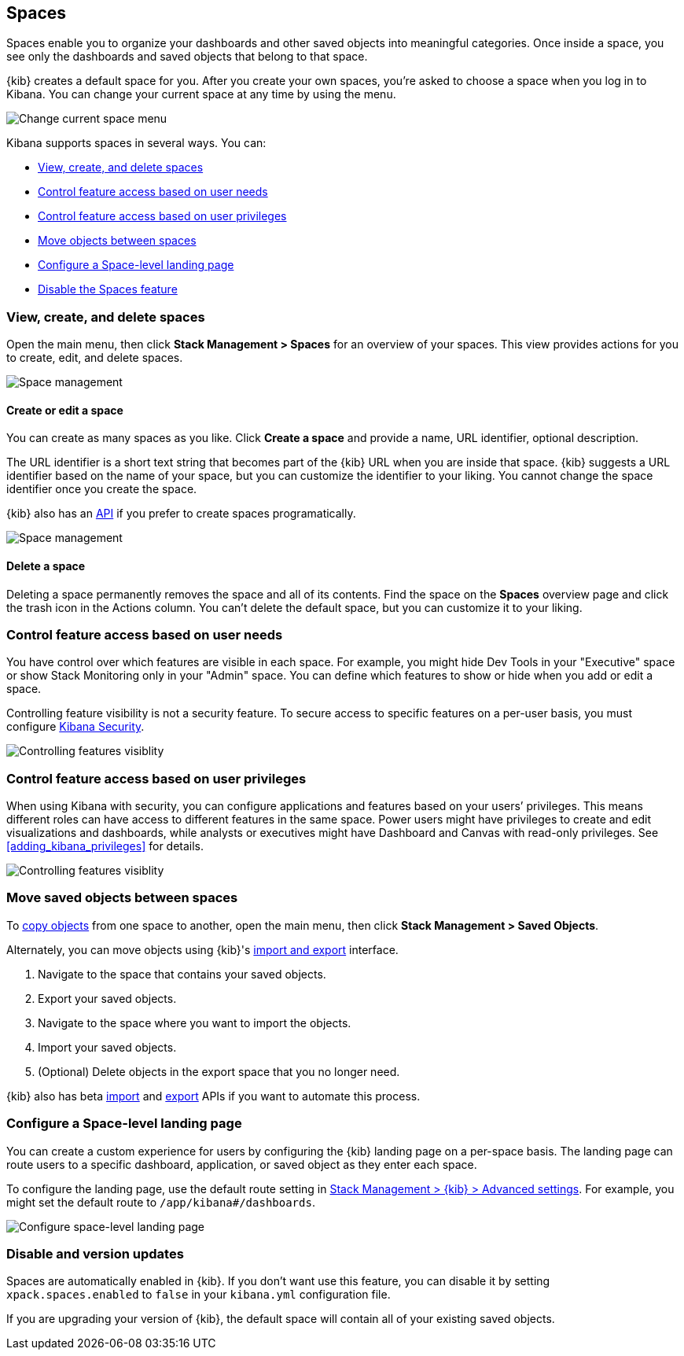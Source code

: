[role="xpack"]
[[xpack-spaces]]
== Spaces

Spaces enable you to organize your dashboards and other saved
objects into meaningful categories. Once inside a space, you see only
the dashboards and saved objects that belong to that space.

{kib} creates a default space for you.
After you create your own
spaces, you're asked to choose a space when you log in to Kibana. You can change your
current space at any time by using the menu.

[role="screenshot"]
image::spaces/images/change-space.png["Change current space menu"]

Kibana supports spaces in several ways.  You can:

[[spaces-getting-started]]

* <<spaces-managing, View&comma; create&comma; and delete spaces>>
* <<spaces-control-feature-visibility, Control feature access based on user needs>>
* <<spaces-control-user-access, Control feature access based on user privileges>>
* <<spaces-moving-objects, Move objects between spaces>>
* <<spaces-default-route, Configure a Space-level landing page>>
* <<spaces-delete-started, Disable the Spaces feature>>

[float]
[[spaces-managing]]
=== View, create, and delete spaces

Open the main menu, then click *Stack Management > Spaces* for an overview of your spaces.  This view provides actions
for you to create, edit, and delete spaces.

[role="screenshot"]
image::spaces/images/space-management.png["Space management"]

[float]
==== Create or edit a space

You can create as many spaces as you like. Click *Create a space* and provide a name,
URL identifier, optional description.

The URL identifier is a short text string that becomes part of the
{kib} URL when you are inside that space. {kib} suggests a URL identifier based
on the name of your space, but you can customize the identifier to your liking.
You cannot change the space identifier once you create the space.

{kib} also has an <<spaces-api, API>>
if you prefer to create spaces programatically.

[role="screenshot"]
image::spaces/images/edit-space.png["Space management"]

[float]
==== Delete a space

Deleting a space permanently removes the space and all of its contents.
Find the space on the *Spaces* overview page and click the trash icon in the Actions column.
You can't delete the default space, but you can customize it to your liking.

[float]
[[spaces-control-feature-visibility]]
=== Control feature access based on user needs

You have control over which features are visible in each space.
For example, you might hide Dev Tools
in your "Executive" space or show Stack Monitoring only in your "Admin" space.
You can define which features to show or hide when you add or edit a space.

Controlling feature
visibility is not a security feature. To secure access
to specific features on a per-user basis, you must configure
<<xpack-security-authorization, Kibana Security>>.

[role="screenshot"]
image::spaces/images/edit-space-feature-visibility.png["Controlling features visiblity"]

[float]
[[spaces-control-user-access]]
=== Control feature access based on user privileges

When using Kibana with security, you can configure applications and features
based on your users’ privileges. This means different roles can have access
to different features in the same space.
Power users might have privileges to create and edit visualizations and dashboards,
while analysts or executives might have Dashboard and Canvas with read-only privileges.
See <<adding_kibana_privileges>> for details.

[role="screenshot"]
image::spaces/images/spaces-roles.png["Controlling features visiblity"]

[float]
[[spaces-moving-objects]]
=== Move saved objects between spaces

To <<managing-saved-objects-copy-to-space, copy objects>> from one space to another, open the main menu,
then click *Stack Management > Saved Objects*.

Alternately, you can move objects using {kib}'s <<managing-saved-objects-export-objects, import and export>>
interface.

. Navigate to the space that contains your saved objects.
. Export your saved objects.
. Navigate to the space where you want to import the objects.
. Import your saved objects.
. (Optional) Delete objects in the export space that you no longer need.

{kib} also has beta <<saved-objects-api-import, import>> and
<<saved-objects-api-export, export>> APIs if you want to automate this process.

[float]
[[spaces-default-route]]
=== Configure a Space-level landing page

You can create a custom experience for users by configuring the {kib} landing page on a per-space basis.
The landing page can route users to a specific dashboard, application, or saved object as they enter each space.

To configure the landing page, use the default route setting in
<<kibana-general-settings, Stack Management > {kib} > Advanced settings>>.
For example, you might set the default route to `/app/kibana#/dashboards`.

[role="screenshot"]
image::spaces/images/spaces-configure-landing-page.png["Configure space-level landing page"]


[float]
[[spaces-delete-started]]
=== Disable and version updates

Spaces are automatically enabled in {kib}. If you don't want use this feature,
you can disable it
by setting `xpack.spaces.enabled` to `false` in your
`kibana.yml` configuration file.

If you are upgrading your
version of {kib}, the default space will contain all of your existing saved objects.
